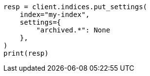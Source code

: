 // This file is autogenerated, DO NOT EDIT
// upgrade/archived-settings.asciidoc:73

[source, python]
----
resp = client.indices.put_settings(
    index="my-index",
    settings={
        "archived.*": None
    },
)
print(resp)
----
